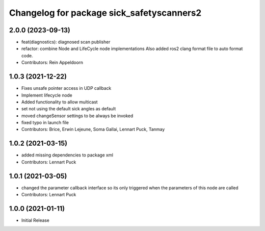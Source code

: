 ^^^^^^^^^^^^^^^^^^^^^^^^^^^^^^^^^^^^^^^^^^
Changelog for package sick_safetyscanners2
^^^^^^^^^^^^^^^^^^^^^^^^^^^^^^^^^^^^^^^^^^

2.0.0 (2023-09-13)
------------------
* feat(diagnostics): diagnosed scan publisher
* refactor: combine Node and LifeCycle node implementations
  Also added ros2 clang format file to auto format code.
* Contributors: Rein Appeldoorn

1.0.3 (2021-12-22)
------------------
* Fixes unsafe pointer access in UDP callback
* Implement lifecycle node 
* Added functionality to allow multicast
* set not using the default sick angles as default
* moved changeSensor settings to be always be invoked
* fixed typo in launch file
* Contributors: Brice, Erwin Lejeune, Soma Gallai, Lennart Puck, Tanmay

1.0.2 (2021-03-15)
------------------
* added missing dependencies to package xml
* Contributors: Lennart Puck

1.0.1 (2021-03-05)
------------------
* changed the parameter callback interface so its only triggered
  when the parameters of this node are called
* Contributors: Lennart Puck

1.0.0 (2021-01-11)
------------------

* Initial Release
